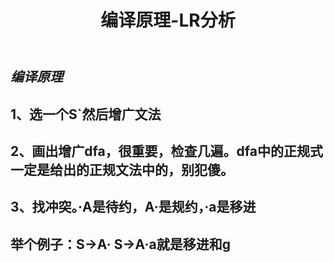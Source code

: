 #+TITLE: 编译原理-LR分析

** [[编译原理]]
** 1、选一个S`然后增广文法
** 2、画出增广dfa，很重要，检查几遍。dfa中的正规式一定是给出的正规文法中的，别犯傻。
** 3、找冲突。·A是待约，A·是规约，·a是移进
** 举个例子：S->A·    S->A·a就是移进和g
